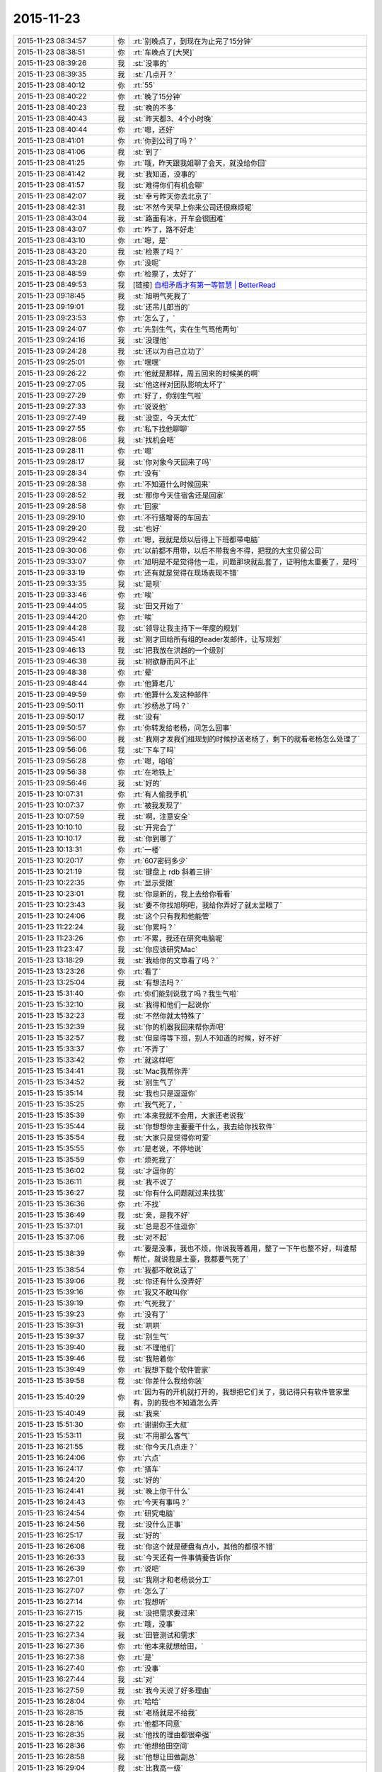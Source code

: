 2015-11-23
-------------

.. list-table::
   :widths: 25, 1, 60

   * - 2015-11-23 08:34:57
     - 你
     - :rt:`别晚点了，到现在为止完了15分钟`
   * - 2015-11-23 08:38:51
     - 你
     - :rt:`车晚点了[大哭]`
   * - 2015-11-23 08:39:26
     - 我
     - :st:`没事的`
   * - 2015-11-23 08:39:35
     - 我
     - :st:`几点开？`
   * - 2015-11-23 08:40:12
     - 你
     - :rt:`55`
   * - 2015-11-23 08:40:22
     - 你
     - :rt:`晚了15分钟`
   * - 2015-11-23 08:40:23
     - 我
     - :st:`晚的不多`
   * - 2015-11-23 08:40:43
     - 我
     - :st:`昨天都3、4个小时晚`
   * - 2015-11-23 08:40:44
     - 你
     - :rt:`嗯，还好`
   * - 2015-11-23 08:41:01
     - 你
     - :rt:`你到公司了吗？`
   * - 2015-11-23 08:41:06
     - 我
     - :st:`到了`
   * - 2015-11-23 08:41:25
     - 你
     - :rt:`哦，昨天跟我姐聊了会天，就没给你回`
   * - 2015-11-23 08:41:42
     - 我
     - :st:`我知道，没事的`
   * - 2015-11-23 08:41:57
     - 我
     - :st:`难得你们有机会聊`
   * - 2015-11-23 08:42:07
     - 我
     - :st:`幸亏昨天你去北京了`
   * - 2015-11-23 08:42:31
     - 我
     - :st:`不然今天早上你来公司还很麻烦呢`
   * - 2015-11-23 08:43:04
     - 我
     - :st:`路面有冰，开车会很困难`
   * - 2015-11-23 08:43:07
     - 你
     - :rt:`咋了，路不好走`
   * - 2015-11-23 08:43:10
     - 你
     - :rt:`嗯，是`
   * - 2015-11-23 08:43:20
     - 我
     - :st:`检票了吗？`
   * - 2015-11-23 08:43:28
     - 你
     - :rt:`没呢`
   * - 2015-11-23 08:48:59
     - 你
     - :rt:`检票了，太好了`
   * - 2015-11-23 08:49:53
     - 我
     - [链接] `自相矛盾才有第一等智慧 | BetterRead <http://mp.weixin.qq.com/s?__biz=MzAxODYzNjY5Ng==&mid=400381471&idx=1&sn=0a9e944ca9a082da73ed571aaac69bc4&scene=1&srcid=1123Vlw2o2TprRgsCdl5lcBw#rd>`_
   * - 2015-11-23 09:18:45
     - 我
     - :st:`旭明气死我了`
   * - 2015-11-23 09:19:01
     - 我
     - :st:`还吊儿郎当的`
   * - 2015-11-23 09:23:53
     - 你
     - :rt:`怎么了，`
   * - 2015-11-23 09:24:07
     - 你
     - :rt:`先别生气，实在生气骂他两句`
   * - 2015-11-23 09:24:16
     - 我
     - :st:`没理他`
   * - 2015-11-23 09:24:28
     - 我
     - :st:`还以为自己立功了`
   * - 2015-11-23 09:25:01
     - 你
     - :rt:`嘿嘿`
   * - 2015-11-23 09:26:22
     - 你
     - :rt:`他就是那样，周五回来的时候美的啊`
   * - 2015-11-23 09:27:05
     - 我
     - :st:`他这样对团队影响太坏了`
   * - 2015-11-23 09:27:29
     - 你
     - :rt:`好了，你别生气啦`
   * - 2015-11-23 09:27:33
     - 你
     - :rt:`说说他`
   * - 2015-11-23 09:27:49
     - 我
     - :st:`没空，今天太忙`
   * - 2015-11-23 09:27:55
     - 你
     - :rt:`私下找他聊聊`
   * - 2015-11-23 09:28:06
     - 我
     - :st:`找机会吧`
   * - 2015-11-23 09:28:11
     - 你
     - :rt:`嗯`
   * - 2015-11-23 09:28:17
     - 我
     - :st:`你对象今天回来了吗`
   * - 2015-11-23 09:28:34
     - 你
     - :rt:`没有`
   * - 2015-11-23 09:28:38
     - 你
     - :rt:`不知道什么时候回来`
   * - 2015-11-23 09:28:52
     - 我
     - :st:`那你今天住宿舍还是回家`
   * - 2015-11-23 09:28:58
     - 你
     - :rt:`回家`
   * - 2015-11-23 09:29:10
     - 你
     - :rt:`不行搭增哥的车回去`
   * - 2015-11-23 09:29:20
     - 我
     - :st:`也好`
   * - 2015-11-23 09:29:42
     - 你
     - :rt:`嗯，我就是烦以后得上下班都带电脑`
   * - 2015-11-23 09:30:06
     - 你
     - :rt:`以前都不用带，以后不带我舍不得，把我的大宝贝留公司`
   * - 2015-11-23 09:33:07
     - 你
     - :rt:`旭明是不是觉得他一走，问题那块就乱套了，证明他太重要了，是吗`
   * - 2015-11-23 09:33:19
     - 你
     - :rt:`还有就是觉得在现场表现不错`
   * - 2015-11-23 09:33:35
     - 我
     - :st:`是呗`
   * - 2015-11-23 09:33:46
     - 你
     - :rt:`唉`
   * - 2015-11-23 09:44:05
     - 我
     - :st:`田又开始了`
   * - 2015-11-23 09:44:20
     - 你
     - :rt:`唉`
   * - 2015-11-23 09:44:28
     - 我
     - :st:`领导让我主持下一年度的规划`
   * - 2015-11-23 09:45:41
     - 我
     - :st:`刚才田给所有组的leader发邮件，让写规划`
   * - 2015-11-23 09:46:13
     - 我
     - :st:`把我放在洪越的一个级别`
   * - 2015-11-23 09:46:38
     - 我
     - :st:`树欲静而风不止`
   * - 2015-11-23 09:48:38
     - 你
     - :rt:`晕`
   * - 2015-11-23 09:48:44
     - 你
     - :rt:`他算老几`
   * - 2015-11-23 09:49:59
     - 你
     - :rt:`他算什么发这种邮件`
   * - 2015-11-23 09:50:11
     - 你
     - :rt:`抄杨总了吗？`
   * - 2015-11-23 09:50:17
     - 我
     - :st:`没有`
   * - 2015-11-23 09:50:57
     - 你
     - :rt:`你转发给老杨，问怎么回事`
   * - 2015-11-23 09:56:00
     - 我
     - :st:`我刚才发我们组规划的时候抄送老杨了，剩下的就看老杨怎么处理了`
   * - 2015-11-23 09:56:06
     - 我
     - :st:`下车了吗`
   * - 2015-11-23 09:56:28
     - 你
     - :rt:`嗯，哈哈`
   * - 2015-11-23 09:56:38
     - 你
     - :rt:`在地铁上`
   * - 2015-11-23 09:56:46
     - 我
     - :st:`好的`
   * - 2015-11-23 10:07:31
     - 你
     - :rt:`有人偷我手机`
   * - 2015-11-23 10:07:37
     - 你
     - :rt:`被我发现了`
   * - 2015-11-23 10:07:59
     - 我
     - :st:`啊，注意安全`
   * - 2015-11-23 10:10:10
     - 我
     - :st:`开完会了`
   * - 2015-11-23 10:10:17
     - 我
     - :st:`你到哪了`
   * - 2015-11-23 10:13:31
     - 你
     - :rt:`一楼`
   * - 2015-11-23 10:20:17
     - 你
     - :rt:`607密码多少`
   * - 2015-11-23 10:21:19
     - 我
     - :st:`键盘上 rdb 斜着三排`
   * - 2015-11-23 10:22:35
     - 你
     - :rt:`显示受限`
   * - 2015-11-23 10:23:01
     - 我
     - :st:`你是新的，我上去给你看看`
   * - 2015-11-23 10:23:43
     - 我
     - :st:`要不你找旭明吧，我给你弄好了就太显眼了`
   * - 2015-11-23 10:24:06
     - 我
     - :st:`这个只有我和他能管`
   * - 2015-11-23 11:22:24
     - 我
     - :st:`你累吗？`
   * - 2015-11-23 11:23:26
     - 你
     - :rt:`不累，我还在研究电脑呢`
   * - 2015-11-23 11:23:47
     - 我
     - :st:`你应该研究Mac`
   * - 2015-11-23 13:18:29
     - 我
     - :st:`我给你的文章看了吗？`
   * - 2015-11-23 13:23:26
     - 你
     - :rt:`看了`
   * - 2015-11-23 13:25:04
     - 我
     - :st:`有想法吗？`
   * - 2015-11-23 15:31:40
     - 你
     - :rt:`你们能别说我了吗？我生气啦`
   * - 2015-11-23 15:32:10
     - 我
     - :st:`我得和他们一起说你`
   * - 2015-11-23 15:32:23
     - 我
     - :st:`不然你就太特殊了`
   * - 2015-11-23 15:32:39
     - 我
     - :st:`你的机器我回来帮你弄吧`
   * - 2015-11-23 15:32:57
     - 我
     - :st:`但是得等下班，别人不知道的时候，好不好`
   * - 2015-11-23 15:33:37
     - 你
     - :rt:`不弄了`
   * - 2015-11-23 15:33:42
     - 你
     - :rt:`就这样吧`
   * - 2015-11-23 15:34:41
     - 我
     - :st:`Mac我帮你弄`
   * - 2015-11-23 15:34:52
     - 我
     - :st:`别生气了`
   * - 2015-11-23 15:35:14
     - 我
     - :st:`我也只是逗逗你`
   * - 2015-11-23 15:35:25
     - 你
     - :rt:`我气死了，`
   * - 2015-11-23 15:35:39
     - 你
     - :rt:`本来我就不会用，大家还老说我`
   * - 2015-11-23 15:35:44
     - 我
     - :st:`你想想你主要要干什么，我去给你找软件`
   * - 2015-11-23 15:35:54
     - 我
     - :st:`大家只是觉得你可爱`
   * - 2015-11-23 15:35:55
     - 你
     - :rt:`是老说，不停地说`
   * - 2015-11-23 15:35:59
     - 你
     - :rt:`烦死我了`
   * - 2015-11-23 15:36:02
     - 我
     - :st:`才逗你的`
   * - 2015-11-23 15:36:11
     - 我
     - :st:`我不说了`
   * - 2015-11-23 15:36:27
     - 我
     - :st:`你有什么问题就过来找我`
   * - 2015-11-23 15:36:36
     - 你
     - :rt:`不找`
   * - 2015-11-23 15:36:49
     - 我
     - :st:`亲，是我不好`
   * - 2015-11-23 15:37:01
     - 我
     - :st:`总是忍不住逗你`
   * - 2015-11-23 15:37:06
     - 我
     - :st:`对不起`
   * - 2015-11-23 15:38:39
     - 你
     - :rt:`要是没事，我也不烦，你说我等着用，整了一下午也整不好，叫谁帮帮忙，就说我是土豪，我都要气死了`
   * - 2015-11-23 15:38:54
     - 你
     - :rt:`我都不敢说话了`
   * - 2015-11-23 15:39:06
     - 我
     - :st:`你还有什么没弄好`
   * - 2015-11-23 15:39:16
     - 你
     - :rt:`我又不敢叫你`
   * - 2015-11-23 15:39:19
     - 你
     - :rt:`气死我了`
   * - 2015-11-23 15:39:23
     - 你
     - :rt:`没有了`
   * - 2015-11-23 15:39:31
     - 我
     - :st:`哄哄`
   * - 2015-11-23 15:39:37
     - 我
     - :st:`别生气`
   * - 2015-11-23 15:39:40
     - 我
     - :st:`不理他们`
   * - 2015-11-23 15:39:46
     - 我
     - :st:`我陪着你`
   * - 2015-11-23 15:39:49
     - 你
     - :rt:`我想下载个软件管家`
   * - 2015-11-23 15:39:58
     - 我
     - :st:`你差什么我给你装`
   * - 2015-11-23 15:40:29
     - 你
     - :rt:`因为有的开机就打开的，我想把它们关了，我记得只有软件管家里有，别的我也不知道怎么弄`
   * - 2015-11-23 15:40:49
     - 我
     - :st:`我来`
   * - 2015-11-23 15:51:30
     - 你
     - :rt:`谢谢你王大叔`
   * - 2015-11-23 15:53:11
     - 我
     - :st:`不用那么客气`
   * - 2015-11-23 16:21:55
     - 我
     - :st:`你今天几点走？`
   * - 2015-11-23 16:24:06
     - 你
     - :rt:`六点`
   * - 2015-11-23 16:24:17
     - 你
     - :rt:`搭车`
   * - 2015-11-23 16:24:20
     - 我
     - :st:`好的`
   * - 2015-11-23 16:24:41
     - 我
     - :st:`晚上你干什么`
   * - 2015-11-23 16:24:43
     - 你
     - :rt:`今天有事吗？`
   * - 2015-11-23 16:24:54
     - 你
     - :rt:`研究电脑`
   * - 2015-11-23 16:24:56
     - 我
     - :st:`没什么正事`
   * - 2015-11-23 16:25:17
     - 我
     - :st:`好的`
   * - 2015-11-23 16:26:08
     - 我
     - :st:`你这个就是硬盘有点小，其他的都很不错`
   * - 2015-11-23 16:26:33
     - 我
     - :st:`今天还有一件事情要告诉你`
   * - 2015-11-23 16:26:39
     - 你
     - :rt:`说吧`
   * - 2015-11-23 16:27:01
     - 我
     - :st:`我刚才和老杨谈分工`
   * - 2015-11-23 16:27:07
     - 你
     - :rt:`怎么了`
   * - 2015-11-23 16:27:14
     - 你
     - :rt:`我想听`
   * - 2015-11-23 16:27:15
     - 我
     - :st:`没把需求要过来`
   * - 2015-11-23 16:27:22
     - 你
     - :rt:`哦，没事`
   * - 2015-11-23 16:27:34
     - 我
     - :st:`田管测试和需求`
   * - 2015-11-23 16:27:36
     - 你
     - :rt:`他本来就想给田，`
   * - 2015-11-23 16:27:38
     - 你
     - :rt:`是`
   * - 2015-11-23 16:27:40
     - 你
     - :rt:`没事`
   * - 2015-11-23 16:27:44
     - 我
     - :st:`对`
   * - 2015-11-23 16:27:59
     - 我
     - :st:`我今天说了好多理由`
   * - 2015-11-23 16:28:04
     - 你
     - :rt:`哈哈`
   * - 2015-11-23 16:28:15
     - 我
     - :st:`老杨就是不给我`
   * - 2015-11-23 16:28:16
     - 你
     - :rt:`他都不同意`
   * - 2015-11-23 16:28:35
     - 我
     - :st:`他找的理由都很牵强`
   * - 2015-11-23 16:28:36
     - 你
     - :rt:`他想给田空间`
   * - 2015-11-23 16:28:58
     - 我
     - :st:`他想让田做副总`
   * - 2015-11-23 16:29:04
     - 我
     - :st:`比我高一级`
   * - 2015-11-23 16:29:12
     - 我
     - :st:`是赵总不同意`
   * - 2015-11-23 16:29:19
     - 你
     - :rt:`我晕`
   * - 2015-11-23 16:29:29
     - 你
     - :rt:`我天啊`
   * - 2015-11-23 16:29:36
     - 我
     - :st:`今天他都这么明白的和我讲了`
   * - 2015-11-23 16:29:43
     - 我
     - :st:`我还说什么呀`
   * - 2015-11-23 16:30:00
     - 你
     - :rt:`别说了`
   * - 2015-11-23 16:30:07
     - 你
     - :rt:`这都说了`
   * - 2015-11-23 16:30:12
     - 你
     - :rt:`没有底牌了`
   * - 2015-11-23 16:30:22
     - 你
     - :rt:`真没想到`
   * - 2015-11-23 16:30:28
     - 我
     - :st:`唉`
   * - 2015-11-23 16:30:46
     - 我
     - :st:`所以以后也就这样吧`
   * - 2015-11-23 16:30:55
     - 我
     - :st:`还是因为我不是他的人`
   * - 2015-11-23 16:31:04
     - 我
     - :st:`他只信任我干活`
   * - 2015-11-23 16:31:05
     - 你
     - :rt:`他要是有这个打算，以后田会不会压你啊`
   * - 2015-11-23 16:31:09
     - 你
     - :rt:`是`
   * - 2015-11-23 16:31:12
     - 我
     - :st:`肯定呀`
   * - 2015-11-23 16:31:18
     - 你
     - :rt:`那怎么办啊`
   * - 2015-11-23 16:31:23
     - 我
     - :st:`现在什么事情都是`
   * - 2015-11-23 16:31:46
     - 我
     - :st:`今天田让我把明年规划给他`
   * - 2015-11-23 16:31:56
     - 你
     - :rt:`我天`
   * - 2015-11-23 16:32:04
     - 我
     - :st:`刚才还说我的规划里面少设备`
   * - 2015-11-23 16:32:09
     - 我
     - :st:`让我加上`
   * - 2015-11-23 16:32:23
     - 你
     - :rt:`这…`
   * - 2015-11-23 16:32:41
     - 我
     - :st:`现在他已经把自己当副总了`
   * - 2015-11-23 16:32:46
     - 你
     - :rt:`他这么做肯定杨总受意了`
   * - 2015-11-23 16:32:48
     - 你
     - :rt:`就是`
   * - 2015-11-23 16:32:53
     - 你
     - :rt:`没见过这样的`
   * - 2015-11-23 16:33:08
     - 你
     - :rt:`要是杨总没受意，他不敢`
   * - 2015-11-23 16:33:11
     - 我
     - :st:`而且老杨也找洪越谈过了`
   * - 2015-11-23 16:33:25
     - 你
     - :rt:`洪越想让田上？`
   * - 2015-11-23 16:33:33
     - 我
     - :st:`说洪越同意让田领导他`
   * - 2015-11-23 16:33:43
     - 你
     - :rt:`这个人就是这样`
   * - 2015-11-23 16:33:50
     - 我
     - :st:`你知道我刚才听见什么吗`
   * - 2015-11-23 16:33:51
     - 你
     - :rt:`那你的处境很难啊`
   * - 2015-11-23 16:33:55
     - 你
     - :rt:`什么？`
   * - 2015-11-23 16:34:03
     - 我
     - :st:`王志新写的规格说明书`
   * - 2015-11-23 16:34:34
     - 我
     - :st:`洪越说让她去收集测试的意见，因为测试会从不同的角度考虑问题`
   * - 2015-11-23 16:34:49
     - 你
     - :rt:`嗯`
   * - 2015-11-23 16:34:55
     - 我
     - :st:`而研发不用，因为有原型`
   * - 2015-11-23 16:35:28
     - 我
     - :st:`我很担心你以后的处境`
   * - 2015-11-23 16:35:42
     - 我
     - :st:`我又害了你了[流泪]`
   * - 2015-11-23 16:36:01
     - 你
     - :rt:`没事`
   * - 2015-11-23 16:40:04
     - 你
     - :rt:`你是不是很难过`
   * - 2015-11-23 16:40:40
     - 我
     - :st:`是，因为你`
   * - 2015-11-23 16:40:41
     - 你
     - :rt:`测试的从多角度考虑问题是我曾经跟洪越说的，`
   * - 2015-11-23 16:40:49
     - 你
     - :rt:`这事没啥，`
   * - 2015-11-23 16:40:58
     - 我
     - :st:`其他的我不担心`
   * - 2015-11-23 16:41:05
     - 你
     - :rt:`我没事，`
   * - 2015-11-23 16:41:09
     - 你
     - :rt:`你放心吧`
   * - 2015-11-23 16:41:11
     - 你
     - :rt:`真的`
   * - 2015-11-23 16:41:15
     - 我
     - :st:`这个结果本来就在预料之中`
   * - 2015-11-23 16:41:16
     - 你
     - :rt:`我这么坚强`
   * - 2015-11-23 16:41:19
     - 你
     - :rt:`嗯`
   * - 2015-11-23 16:41:33
     - 你
     - :rt:`要是老杨出马就没得演了`
   * - 2015-11-23 16:41:53
     - 我
     - :st:`是`
   * - 2015-11-23 16:45:30
     - 你
     - :rt:`你没事吧`
   * - 2015-11-23 16:46:05
     - 你
     - :rt:`我是上午一组的，评为最多的是吗，你，田，老杨都在是吗`
   * - 2015-11-23 16:46:15
     - 我
     - :st:`是`
   * - 2015-11-23 16:46:29
     - 我
     - :st:`但是打分的只有一半`
   * - 2015-11-23 16:49:02
     - 你
     - :rt:`我知道，没事，挺好`
   * - 2015-11-23 16:49:13
     - 我
     - :st:`好的`
   * - 2015-11-23 16:58:17
     - 你
     - :rt:`我回家后跟你聊天吧`
   * - 2015-11-23 16:58:27
     - 我
     - :st:`好的`
   * - 2015-11-23 16:58:35
     - 你
     - :rt:`现在周围都是人，特别不方便`
   * - 2015-11-23 16:58:40
     - 我
     - :st:`是`
   * - 2015-11-23 17:35:07
     - 我
     - [链接] `简谈Mac体验与软件配置 - 头条 - 伯乐在线 <http://top.jobbole.com/30394/>`_
   * - 2015-11-23 18:18:10
     - 你
     - :rt:`我走了`
   * - 2015-11-23 18:18:18
     - 你
     - :rt:`今天搭车，早点走`
   * - 2015-11-23 18:18:25
     - 我
     - :st:`好的`
   * - 2015-11-23 18:54:10
     - 你
     - :rt:`我到家了`
   * - 2015-11-23 18:54:19
     - 我
     - :st:`好的，我还没走呢`
   * - 2015-11-23 18:54:26
     - 我
     - :st:`你冷吗`
   * - 2015-11-23 18:54:59
     - 你
     - :rt:`不冷`
   * - 2015-11-23 18:55:51
     - 我
     - :st:`好`
   * - 2015-11-23 18:59:13
     - 我
     - :st:`你的任职资格发给我了吗`
   * - 2015-11-23 19:05:15
     - 你
     - :rt:`没呢，我在家写写，刘志增他去天津南站接人，必须六点走`
   * - 2015-11-23 19:05:39
     - 你
     - :rt:`还不回家吗`
   * - 2015-11-23 19:05:43
     - 我
     - :st:`不着急，我这比较乱，怕你给我发了我没看见`
   * - 2015-11-23 19:06:01
     - 我
     - :st:`还走不了`
   * - 2015-11-23 19:06:15
     - 你
     - :rt:`嗯，是挺乱的，这么多人，`
   * - 2015-11-23 19:06:21
     - 你
     - :rt:`老王我心里可难受了`
   * - 2015-11-23 19:06:29
     - 我
     - :st:`待会给你转个邮件看看，我们那天会后洪越发的东西`
   * - 2015-11-23 19:06:36
     - 我
     - :st:`你别难受了，我都没事`
   * - 2015-11-23 19:06:39
     - 你
     - :rt:`嗯`
   * - 2015-11-23 19:06:46
     - 我
     - :st:`你难受会让我担心的`
   * - 2015-11-23 19:06:59
     - 你
     - :rt:`就是这么久以来，我心里的难受都爆发出来了`
   * - 2015-11-23 19:07:12
     - 我
     - :st:`千万别`
   * - 2015-11-23 19:07:45
     - 你
     - :rt:`今天早上我去跟耿燕考浏览器安装包，他跟我简单说了句，抱怨洪越的`
   * - 2015-11-23 19:07:59
     - 你
     - :rt:`你发给我那个邮件吧，我看看`
   * - 2015-11-23 19:08:08
     - 我
     - :st:`发了`
   * - 2015-11-23 19:08:16
     - 我
     - :st:`还有一件事情`
   * - 2015-11-23 19:08:40
     - 你
     - :rt:`耿燕说，她做这行20多年了，不可能他王洪越整个checklist 出来就解决事情`
   * - 2015-11-23 19:08:53
     - 我
     - :st:`就是我打算在这三个月教你的东西，这个月又快过去了`
   * - 2015-11-23 19:09:07
     - 我
     - :st:`等你答辩完了该好好教你了`
   * - 2015-11-23 19:09:18
     - 你
     - :rt:`嗯`
   * - 2015-11-23 19:09:20
     - 你
     - :rt:`是`
   * - 2015-11-23 19:09:21
     - 我
     - :st:`我想教给你的东西太多了`
   * - 2015-11-23 19:09:25
     - 你
     - :rt:`是`
   * - 2015-11-23 19:16:48
     - 你
     - :rt:`看完了`
   * - 2015-11-23 19:17:46
     - 我
     - :st:`感觉怎么样`
   * - 2015-11-23 19:18:11
     - 你
     - :rt:`他这是针对那份文档的`
   * - 2015-11-23 19:19:46
     - 你
     - :rt:`这家伙，他这个文档想累死看的人`
   * - 2015-11-23 19:24:08
     - 我
     - :st:`对呀`
   * - 2015-11-23 19:24:20
     - 我
     - :st:`以后工作都是评审的`
   * - 2015-11-23 19:35:41
     - 你
     - :rt:`是啊，这家伙，文档大家商量着写`
   * - 2015-11-23 19:36:06
     - 你
     - :rt:`现在评审都已经够密集了`
   * - 2015-11-23 19:36:12
     - 我
     - :st:`是`
   * - 2015-11-23 19:36:34
     - 你
     - :rt:`两个需求同时干活的话，基本有每周2天都在评审`
   * - 2015-11-23 19:36:44
     - 你
     - :rt:`前期投入太了`
   * - 2015-11-23 19:36:48
     - 我
     - :st:`唉`
   * - 2015-11-23 19:36:58
     - 你
     - :rt:`我想我老公了，我讨厌一个人呆着`
   * - 2015-11-23 19:37:02
     - 我
     - :st:`关键是他的工作少了`
   * - 2015-11-23 19:37:11
     - 你
     - :rt:`他也不劝劝我`
   * - 2015-11-23 19:37:53
     - 我
     - :st:`他也不知道`
   * - 2015-11-23 19:38:06
     - 我
     - :st:`你心情不好吗？`
   * - 2015-11-23 19:38:30
     - 你
     - :rt:`嗯，还好，`
   * - 2015-11-23 19:41:03
     - 我
     - :st:`歇会吧`
   * - 2015-11-23 19:41:13
     - 我
     - :st:`是不是因为我心情不好的`
   * - 2015-11-23 19:49:59
     - 你
     - :rt:`你回家了吗？`
   * - 2015-11-23 19:51:49
     - 我
     - :st:`还没有`
   * - 2015-11-23 19:52:01
     - 我
     - :st:`准备下班`
   * - 2015-11-23 19:53:25
     - 你
     - :rt:`回家吧`
   * - 2015-11-23 19:54:34
     - 我
     - :st:`是`
   * - 2015-11-23 20:28:31
     - 我
     - :st:`你干什么呢`
   * - 2015-11-23 20:47:54
     - 我
     - :st:`看完了`
   * - 2015-11-23 20:48:07
     - 我
     - :st:`稍等我给你回复`
   * - 2015-11-23 20:48:19
     - 你
     - :rt:`算了，不想回就别回了`
   * - 2015-11-23 20:48:25
     - 你
     - :rt:`我也是犯病`
   * - 2015-11-23 20:48:42
     - 你
     - :rt:`没啥，慢慢就可能好了`
   * - 2015-11-23 20:50:39
     - 我
     - :st:`刚才正在回领导微信`
   * - 2015-11-23 20:50:58
     - 我
     - :st:`我理解你的心情`
   * - 2015-11-23 20:51:12
     - 你
     - :rt:`没事，其实你不一定非得回我`
   * - 2015-11-23 20:51:21
     - 我
     - :st:`我一定得回`
   * - 2015-11-23 20:54:46
     - 我
     - :st:`我刚才又看了一遍`
   * - 2015-11-23 20:54:53
     - 我
     - :st:`我很感动`
   * - 2015-11-23 20:55:17
     - 你
     - :rt:`感动？`
   * - 2015-11-23 20:55:20
     - 我
     - :st:`眼睛里已经有眼泪了`
   * - 2015-11-23 20:55:43
     - 你
     - :rt:`是吗？其实你不用为了我干什么，`
   * - 2015-11-23 20:55:54
     - 你
     - :rt:`我现在特别后悔让你帮我`
   * - 2015-11-23 20:56:10
     - 我
     - :st:`我做这么多，有你一个能明白我就知足了`
   * - 2015-11-23 20:56:11
     - 你
     - :rt:`也许这一切都没有发生会更好`
   * - 2015-11-23 20:56:47
     - 你
     - :rt:`我明白又能怎么样`
   * - 2015-11-23 20:56:48
     - 我
     - :st:`你不要这么想`
   * - 2015-11-23 20:57:21
     - 我
     - :st:`如果所有人都不明白，也许我做的真的无意义`
   * - 2015-11-23 20:57:42
     - 我
     - :st:`有你一个，我做的这些就有意义了`
   * - 2015-11-23 20:57:58
     - 我
     - :st:`其他人并不重要`
   * - 2015-11-23 20:58:08
     - 我
     - :st:`中国有句俗话`
   * - 2015-11-23 20:58:18
     - 你
     - :rt:`什么`
   * - 2015-11-23 20:58:28
     - 我
     - :st:`士为知己者死，女为悦己者容`
   * - 2015-11-23 20:58:46
     - 我
     - :st:`讲的就是类似的意思`
   * - 2015-11-23 20:58:58
     - 我
     - :st:`还有就是伯牙绝弦`
   * - 2015-11-23 20:59:02
     - 你
     - :rt:`也许严丹也能懂，所以最开始我们那么不懂事，她才会生气，为你生气`
   * - 2015-11-23 20:59:13
     - 我
     - :st:`是`
   * - 2015-11-23 20:59:41
     - 我
     - :st:`我觉得有你一个懂我，我就非常满足`
   * - 2015-11-23 20:59:48
     - 你
     - :rt:`真的吗`
   * - 2015-11-23 20:59:54
     - 我
     - :st:`对呀`
   * - 2015-11-23 21:00:06
     - 我
     - :st:`这就是我的动力和快乐源泉`
   * - 2015-11-23 21:00:50
     - 你
     - :rt:`是吗`
   * - 2015-11-23 21:00:51
     - 你
     - :rt:`可能吧`
   * - 2015-11-23 21:00:57
     - 我
     - :st:`我请求你`
   * - 2015-11-23 21:01:05
     - 你
     - :rt:`怎么`
   * - 2015-11-23 21:01:13
     - 我
     - :st:`请允许我帮你`
   * - 2015-11-23 21:01:21
     - 你
     - :rt:`为什么`
   * - 2015-11-23 21:01:32
     - 你
     - :rt:`我不想你为了我这么累`
   * - 2015-11-23 21:01:35
     - 你
     - :rt:`真的，`
   * - 2015-11-23 21:01:42
     - 你
     - :rt:`我心里特别特别难过`
   * - 2015-11-23 21:02:17
     - 我
     - :st:`我不想让你难过`
   * - 2015-11-23 21:02:46
     - 我
     - :st:`但是我知道，即使我不帮你了，你也不会快乐`
   * - 2015-11-23 21:02:57
     - 你
     - :rt:`我觉得严丹是幸福的，最起码，你对他的好她都能回报`
   * - 2015-11-23 21:03:12
     - 我
     - :st:`你已经给我回报了`
   * - 2015-11-23 21:03:14
     - 你
     - :rt:`但至少你不会这么累`
   * - 2015-11-23 21:03:19
     - 我
     - :st:`就是你的信任`
   * - 2015-11-23 21:03:39
     - 我
     - :st:`我是因为你的信任而感动`
   * - 2015-11-23 21:03:52
     - 我
     - :st:`因为你的信任而流泪`
   * - 2015-11-23 21:04:26
     - 我
     - :st:`咱俩是一个正循环`
   * - 2015-11-23 21:04:29
     - 你
     - :rt:`我想起你为我做的那么多事，而我却总是给你添乱，心里就特别特别难受`
   * - 2015-11-23 21:04:40
     - 我
     - :st:`你说错了`
   * - 2015-11-23 21:04:59
     - 我
     - :st:`现在的你就是要不停的犯错`
   * - 2015-11-23 21:05:17
     - 我
     - :st:`而我能帮助你我感到非常高兴`
   * - 2015-11-23 21:05:30
     - 我
     - :st:`我可以看见你的成长`
   * - 2015-11-23 21:05:40
     - 我
     - :st:`感受到你的快乐`
   * - 2015-11-23 21:05:49
     - 你
     - :rt:`我不能哭了，一会我老公打电话会问的`
   * - 2015-11-23 21:05:53
     - 我
     - :st:`和你一起分享幸福`
   * - 2015-11-23 21:05:58
     - 我
     - :st:`别哭了`
   * - 2015-11-23 21:06:06
     - 我
     - :st:`特别是别为我哭`
   * - 2015-11-23 21:06:21
     - 我
     - :st:`首先我虽然累，但是很快乐`
   * - 2015-11-23 21:06:35
     - 你
     - :rt:`我不想你那么累`
   * - 2015-11-23 21:06:43
     - 我
     - :st:`其次我不希望你为我哭，我会很内疚`
   * - 2015-11-23 21:06:56
     - 我
     - :st:`不会的`
   * - 2015-11-23 21:07:14
     - 我
     - :st:`很快就好了`
   * - 2015-11-23 21:07:20
     - 你
     - :rt:`我永远都忘不了，那天王洪越批评我的时候，你走过来的样子，`
   * - 2015-11-23 21:07:52
     - 你
     - :rt:`不行，我太难过了，不能跟你聊了，我先平静平静`
   * - 2015-11-23 21:07:58
     - 我
     - :st:`好吧`
   * - 2015-11-23 21:08:50
     - 我
     - :st:`其实反过来说，即使我现在退让也不会轻松的，匹夫无罪 怀璧其罪`
   * - 2015-11-23 21:09:43
     - 我
     - :st:`开弓没有回头箭，我只有做的更好才不辜负以前的付出`
   * - 2015-11-23 21:10:47
     - 我
     - :st:`我其实早就有心理准备了，我自己也都安排好了`
   * - 2015-11-23 21:11:15
     - 我
     - :st:`我答应你，会照顾好自己`
   * - 2015-11-23 21:11:35
     - 我
     - :st:`你就努力学习，尽快能帮我分担`
   * - 2015-11-23 21:18:51
     - 我
     - :st:`你好点吗`
   * - 2015-11-23 21:21:51
     - 我
     - :st:`亲，我好担心你`
   * - 2015-11-23 21:39:10
     - 我
     - :st:`我想给你打电话`
   * - 2015-11-23 21:40:31
     - 你
     - :rt:`没事`
   * - 2015-11-23 21:40:34
     - 你
     - :rt:`我好多了`
   * - 2015-11-23 21:40:49
     - 你
     - :rt:`嗯，只能努力学习了`
   * - 2015-11-23 21:40:50
     - 我
     - :st:`打个电话？`
   * - 2015-11-23 21:40:53
     - 你
     - :rt:`不用`
   * - 2015-11-23 21:40:55
     - 你
     - :rt:`真的`
   * - 2015-11-23 21:40:59
     - 我
     - :st:`好吧`
   * - 2015-11-23 21:41:00
     - 你
     - :rt:`没事了`
   * - 2015-11-23 21:41:08
     - 我
     - :st:`很担心你`
   * - 2015-11-23 21:41:30
     - 我
     - :st:`你以前为我这么哭过吗`
   * - 2015-11-23 21:41:35
     - 你
     - :rt:`我刚才研究mac呢，分散下注意力，不然我今天晚上就没法过了`
   * - 2015-11-23 21:41:39
     - 你
     - :rt:`哭过`
   * - 2015-11-23 21:41:46
     - 你
     - :rt:`我爸妈打架的时候`
   * - 2015-11-23 21:42:03
     - 你
     - :rt:`我好多了，也有点任性，`
   * - 2015-11-23 21:42:12
     - 我
     - :st:`说到Mac`
   * - 2015-11-23 21:42:22
     - 我
     - :st:`你打算用什么`
   * - 2015-11-23 21:42:26
     - 你
     - :rt:`觉得跟你没啥防备就…`
   * - 2015-11-23 21:42:38
     - 我
     - :st:`我这有一堆的好玩的`
   * - 2015-11-23 21:42:39
     - 你
     - :rt:`我打算用mac，我学学`
   * - 2015-11-23 21:43:04
     - 你
     - :rt:`我要是今天这个心态就肯定不装windows 了`
   * - 2015-11-23 21:43:26
     - 你
     - :rt:`人家乔大叔设计这么好的东西，我怎么能浪费呢`
   * - 2015-11-23 21:43:41
     - 我
     - :st:`你先试试手势，非常好使`
   * - 2015-11-23 21:43:48
     - 你
     - :rt:`再说，我就不信我就用不了，那么多人用都没事`
   * - 2015-11-23 21:43:59
     - 我
     - :st:`我现在已经爱上手势了`
   * - 2015-11-23 21:44:09
     - 你
     - :rt:`我先自己学学，然后再把windows 卸了`
   * - 2015-11-23 21:44:21
     - 你
     - :rt:`不过我现在干活得用win`
   * - 2015-11-23 21:44:28
     - 我
     - :st:`先别着急，你干活还是需要win`
   * - 2015-11-23 21:44:29
     - 你
     - :rt:`我先学学`
   * - 2015-11-23 21:44:32
     - 你
     - :rt:`是`
   * - 2015-11-23 21:45:00
     - 你
     - :rt:`所以啊，我一边学，一边干活，两不耽误`
   * - 2015-11-23 21:45:05
     - 我
     - :st:`对呀`
   * - 2015-11-23 21:46:11
     - 我
     - :st:`问你一个问题`
   * - 2015-11-23 21:46:38
     - 你
     - :rt:`嗯`
   * - 2015-11-23 21:46:56
     - 我
     - :st:`你的水杯不保温，那你路上喝水吗`
   * - 2015-11-23 21:47:08
     - 你
     - :rt:`路上？`
   * - 2015-11-23 21:47:24
     - 你
     - :rt:`指哪？`
   * - 2015-11-23 21:47:31
     - 我
     - :st:`车上`
   * - 2015-11-23 21:47:41
     - 你
     - :rt:`不喝`
   * - 2015-11-23 21:47:46
     - 你
     - :rt:`就那么一会`
   * - 2015-11-23 21:47:58
     - 我
     - :st:`我前两天看见一个保温杯，车载的`
   * - 2015-11-23 21:48:16
     - 你
     - :rt:`没事啊，我不需要`
   * - 2015-11-23 21:48:17
     - 我
     - :st:`想到你平时的水杯不保暖`
   * - 2015-11-23 21:48:26
     - 你
     - :rt:`真的，我不喝水`
   * - 2015-11-23 21:48:32
     - 我
     - :st:`平时也可以用`
   * - 2015-11-23 21:48:39
     - 你
     - :rt:`我有保温的`
   * - 2015-11-23 21:48:49
     - 我
     - :st:`主要是你的胃需要喝热水`
   * - 2015-11-23 21:48:50
     - 你
     - :rt:`我喜欢那种`
   * - 2015-11-23 21:48:58
     - 我
     - :st:`好的`
   * - 2015-11-23 21:48:59
     - 你
     - :rt:`没事啊，`
   * - 2015-11-23 21:49:05
     - 你
     - :rt:`你千万别老想我了，`
   * - 2015-11-23 21:49:15
     - 你
     - :rt:`你已经让我特别受不了`
   * - 2015-11-23 21:49:25
     - 你
     - :rt:`生活的事我自己来吧`
   * - 2015-11-23 21:49:26
     - 我
     - :st:`好吧好吧`
   * - 2015-11-23 21:49:32
     - 我
     - :st:`那我不想了`
   * - 2015-11-23 21:49:45
     - 你
     - :rt:`嗯`
   * - 2015-11-23 21:50:03
     - 我
     - :st:`我是不是很让你烦`
   * - 2015-11-23 21:50:10
     - 你
     - :rt:`没有`
   * - 2015-11-23 21:50:23
     - 你
     - :rt:`就是不想你一直想我怎么样`
   * - 2015-11-23 21:52:08
     - 我
     - :st:`好吧`
   * - 2015-11-23 21:58:23
     - 我
     - :st:`干什么呢`
   * - 2015-11-23 21:58:44
     - 你
     - :rt:`看Mac`
   * - 2015-11-23 21:58:54
     - 你
     - :rt:`我啥也不会`
   * - 2015-11-23 21:59:01
     - 你
     - :rt:`先学学最简单的`
   * - 2015-11-23 21:59:04
     - 我
     - :st:`明天我教你`
   * - 2015-11-23 21:59:11
     - 你
     - :rt:`哪有时间啊`
   * - 2015-11-23 21:59:21
     - 我
     - :st:`右上角`
   * - 2015-11-23 21:59:33
     - 你
     - :rt:`我想建个文件夹`
   * - 2015-11-23 21:59:44
     - 我
     - :st:`他的菜单都是在屏幕最上面`
   * - 2015-11-23 21:59:59
     - 我
     - :st:`打开finder`
   * - 2015-11-23 22:00:48
     - 我
     - :st:`文件菜单里面有`
   * - 2015-11-23 22:01:14
     - 你
     - :rt:`嗯，我自己操作一遍`
   * - 2015-11-23 22:03:12
     - 我
     - :st:`在桌面或者文件夹里面用两个手指点按`
   * - 2015-11-23 22:03:25
     - 我
     - :st:`可以弹出右键菜单`
   * - 2015-11-23 22:03:31
     - 我
     - :st:`里面也有`
   * - 2015-11-23 22:12:13
     - 我
     - :st:`我去洗澡`
   * - 2015-11-23 23:34:19
     - 我
     - :st:`睡了吗？`